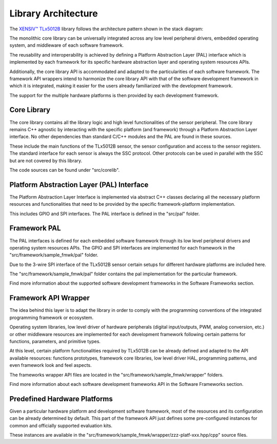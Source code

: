 .. _library-architecture:

Library Architecture
--------------------

The `XENSIV™ TLx5012B`_ library follows the architecture pattern shown in the stack diagram:

.. image:: ../img/ifx-gen-arch.png
    :width: 75%
    :align: center

The monolithic core library can be universally integrated across any low level peripheral 
drivers, embedded operating system, and middleware of each software framework.

The reusability and interoperability is achieved by defining a Platform Abstraction Layer 
(PAL) interface which is implemented by each framework for its specific hardware 
abstraction layer and operating system resources APIs.

Additionally, the core library API is accommodated and adapted to the particularities of 
each software framework. The framework API wrappers intend to harmonize the core 
library API with that of the software development framework in which it is integrated, 
making it easier for the users already familiarized with the development framework.

The support for the multiple hardware platforms is then provided by each development framework.


Core Library
""""""""""""

The core library contains all the library logic and high level functionalities of the 
sensor peripheral. The core library remains C++ agnostic by interacting with the 
specific platform (and framework) through a Platform Abstraction Layer interface. No 
other dependencies than standard C/C++ modules and the PAL are found in these sources.

These include the main functions of the TLx5012B sensor, the sensor configuration and
access to the sensor registers. The standard interface for each sensor is always the SSC
protocol. Other protocols can be used in parallel with the SSC but are not covered by this 
library.

The code sources can be found under "src/corelib".


Platform Abstraction Layer (PAL) Interface
""""""""""""""""""""""""""""""""""""""""""

The Platform Abstraction Layer Interface is implemented via abstract C++ classes 
declaring all the necessary platform resources and functionalities that need to be 
provided by the specific framework-platform implementation.

This includes GPIO and SPI interfaces. The PAL interface is defined in the
"src/pal" folder.


Framework PAL
"""""""""""""

The PAL interfaces is defined for each embedded software framework through its low 
level peripheral drivers and operating system resources APIs. 
The GPIO and SPI interfaces are implemented for each framework in the "src/framework/sample_fmwk/pal" folder.

Due to the 3-wire SPI interface of the TLx5012B sensor certain setups for different
hardware platforms are included here. 

The "src/framework/sample_fmwk/pal" folder contains the pal implementation for 
the particular framework.

Find more information about the supported software development frameworks in 
the Software Frameworks section.


Framework API Wrapper
"""""""""""""""""""""

The idea behind this layer is to adapt the library in order to comply with the 
programming conventions of the integrated programming framework or ecosystem.

Operating system libraries, low level driver of hardware peripherals (digital 
input/outputs, PWM, analog conversion, etc.) or other middleware resources are 
implemented for each development framework following certain patterns for functions, 
parameters, and primitive types.

At this level, certain platform functionalities required by TLx5012B can be already 
defined and adapted to the API available resources: functions prototypes, framework 
core libraries, low level driver HAL, programming patterns, and even framework 
look and feel aspects.

The frameworks wrapper API files are located in the "src/framework/sample_fmwk/wrapper" folders.

Find more information about each software development frameworks API in the 
Software Frameworks section.

.. TODO: Can this section be linked?


Predefined Hardware Platforms
"""""""""""""""""""""""""""""

Given a particular hardware platform and development software framework, most of 
the resources and its configuration can be already determined by default. This 
part of the framework API just defines some pre-configured instances for common 
and officially supported evaluation kits.

These instances are available in the "src/framework/sample_fmwk/wrapper/zzz-platf-xxx.hpp/cpp" source files.

.. _`XENSIV™ TLx5012B`: https://www.infineon.com/cms/en/product/evaluation-boards/tle5012b_e1000_ms2go


